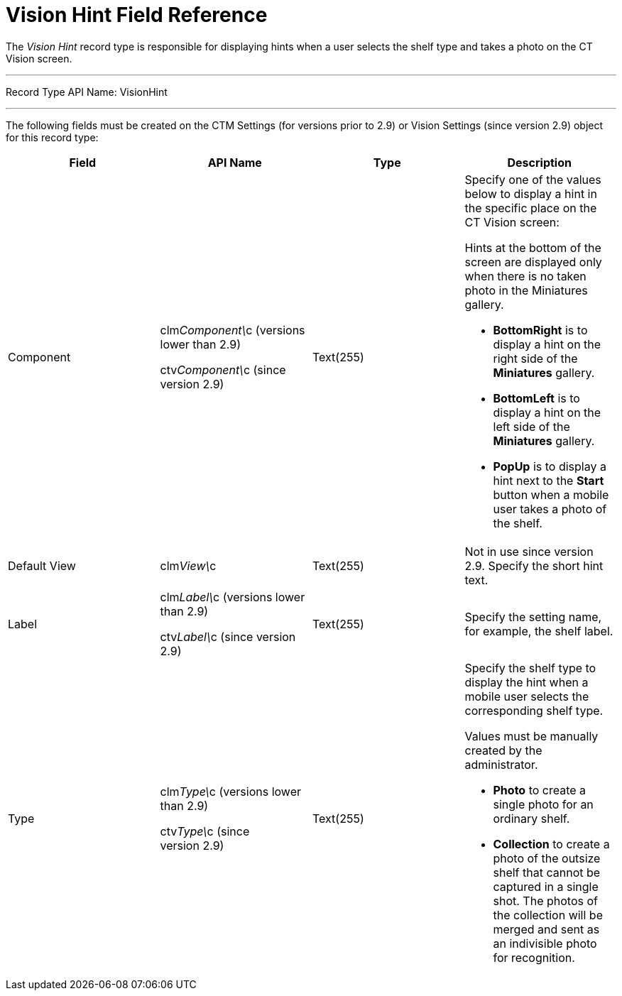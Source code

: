 = Vision Hint Field Reference

The _Vision Hint_ record type is responsible for displaying hints when a
user selects the shelf type and takes a photo on the CT Vision screen.

'''''

Record Type API Name: VisionHint

'''''

The following fields must be created on the [.object]#CTM Settings# (for versions prior to 2.9) [.object]#or Vision Settings# (since version
2.9) object for this record type:

[width="100%",cols="25%,25%,25%,25%",]
|=======================================================================
|*Field* |*API Name* |*Type* |*Description*

|Component a|
clm__Component\__c (versions lower than 2.9)

ctv__Component\__c (since version 2.9)

 |Text(255) a|
Specify one of the values below to display a hint in the specific place
on the CT Vision screen:

Hints at the bottom of the screen are displayed only when there is no
taken photo in the Miniatures gallery.

* *BottomRight* is to display a hint on the right side of the
*Miniatures* gallery.
* *BottomLeft* is to display a hint on the left side of the *Miniatures*
gallery.
* *PopUp* is to display a hint next to the *Start* button when a mobile
user takes a photo of the shelf.

|Default View |[.apiobject]#clm__View\__c# |Text(255) a| Not in use since version 2.9. Specify the short hint text. |Label a| [.apiobject]#clm__Label\__c (versions lower than 2.9)#

[.apiobject]#ctv__Label\__c (since version 2.9)# |Text(255) |Specify the setting name, for example, the shelf label. |Type a| [.apiobject]#clm__Type\__c (versions lower than 2.9)#

[.apiobject]#ctv__Type\__c (since version 2.9)#

 |Text(255) a|
Specify the shelf type to display the hint when a mobile user selects
the corresponding shelf type.

Values must be manually created by the administrator.

* *Photo* to create a single photo for an ordinary shelf.
* *Collection* to create a photo of the outsize shelf that cannot be
captured in a single shot. The photos of the collection will be merged
and sent as an indivisible photo for recognition.

|=======================================================================

